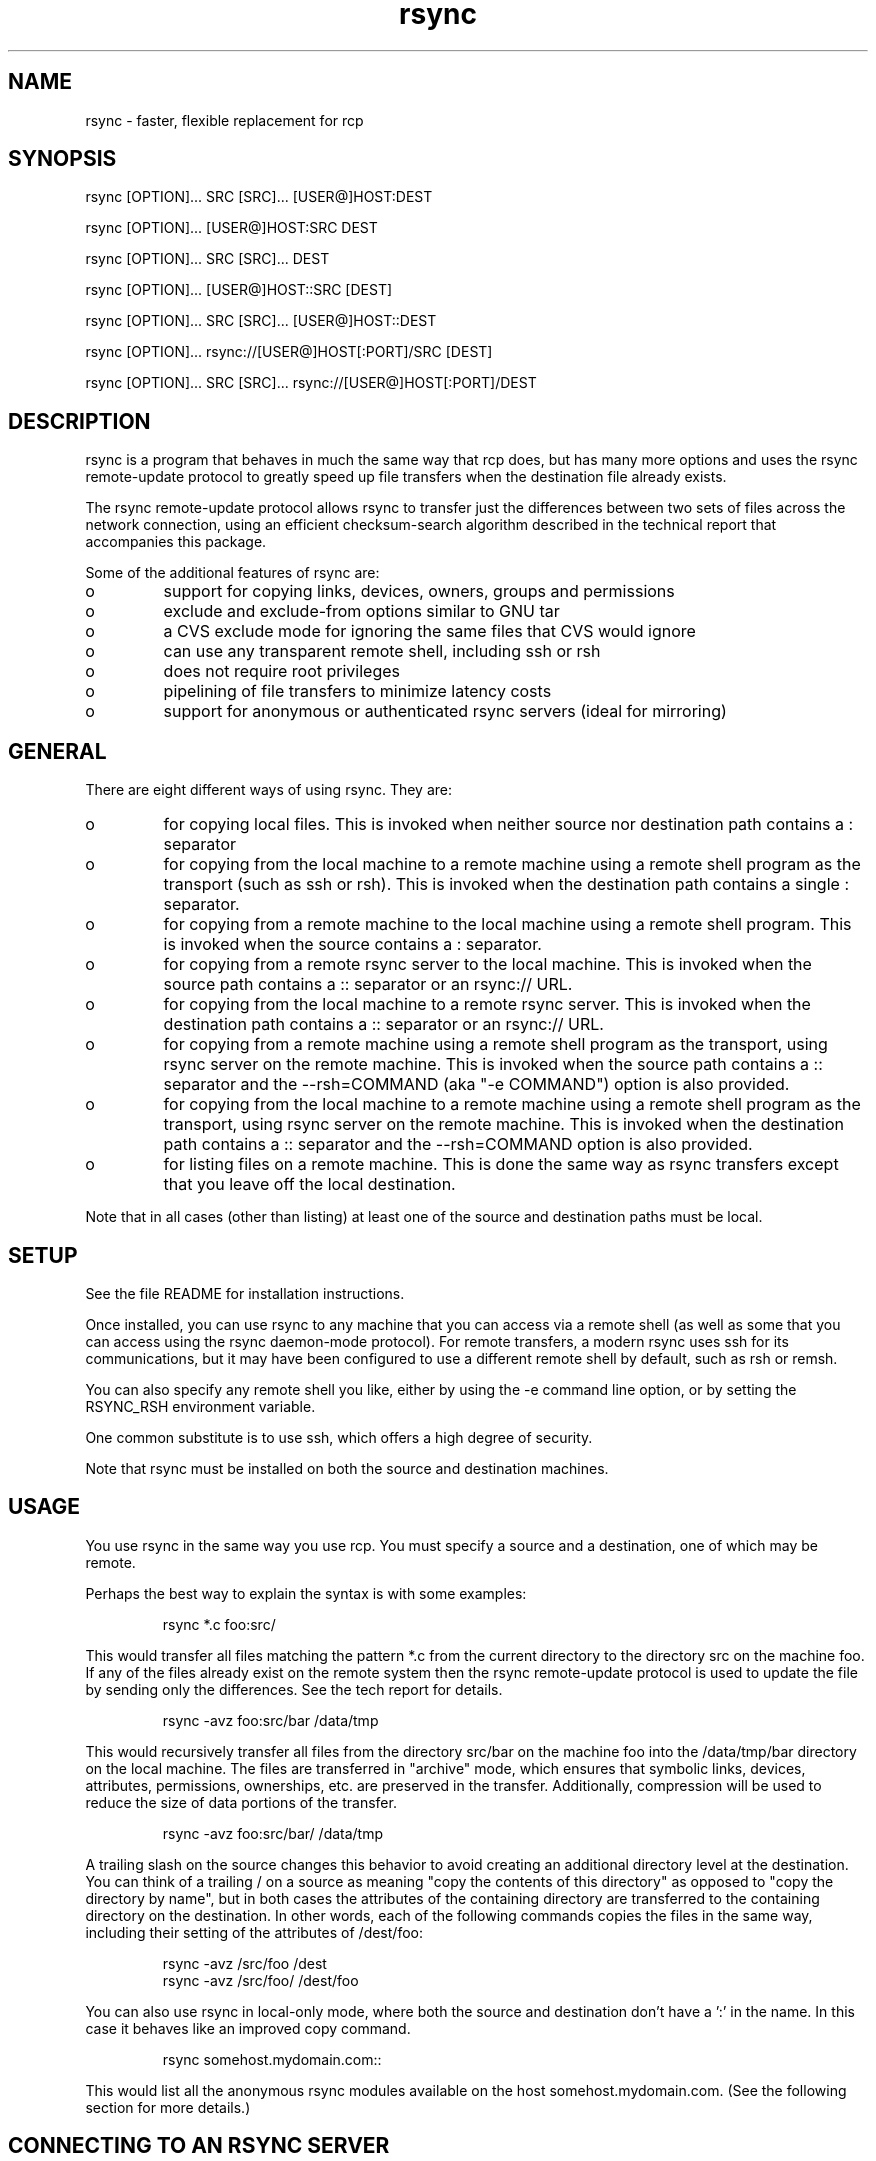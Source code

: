 .TH "rsync" "1" "30 Apr 2004" "" "" 
.SH "NAME" 
rsync \- faster, flexible replacement for rcp
.SH "SYNOPSIS" 
.PP 
rsync [OPTION]\&.\&.\&. SRC [SRC]\&.\&.\&. [USER@]HOST:DEST
.PP 
rsync [OPTION]\&.\&.\&. [USER@]HOST:SRC DEST
.PP 
rsync [OPTION]\&.\&.\&. SRC [SRC]\&.\&.\&. DEST
.PP 
rsync [OPTION]\&.\&.\&. [USER@]HOST::SRC [DEST]
.PP 
rsync [OPTION]\&.\&.\&. SRC [SRC]\&.\&.\&. [USER@]HOST::DEST
.PP 
rsync [OPTION]\&.\&.\&. rsync://[USER@]HOST[:PORT]/SRC [DEST]
.PP 
rsync [OPTION]\&.\&.\&. SRC [SRC]\&.\&.\&. rsync://[USER@]HOST[:PORT]/DEST
.PP 
.SH "DESCRIPTION" 
.PP 
rsync is a program that behaves in much the same way that rcp does,
but has many more options and uses the rsync remote-update protocol to
greatly speed up file transfers when the destination file already
exists\&.
.PP 
The rsync remote-update protocol allows rsync to transfer just the
differences between two sets of files across the network connection, using
an efficient checksum-search algorithm described in the technical
report that accompanies this package\&.
.PP 
Some of the additional features of rsync are:
.PP 
.IP o 
support for copying links, devices, owners, groups and permissions
.IP o 
exclude and exclude-from options similar to GNU tar
.IP o 
a CVS exclude mode for ignoring the same files that CVS would ignore
.IP o 
can use any transparent remote shell, including ssh or rsh
.IP o 
does not require root privileges
.IP o 
pipelining of file transfers to minimize latency costs
.IP o 
support for anonymous or authenticated rsync servers (ideal for
mirroring)
.PP 
.SH "GENERAL" 
.PP 
There are eight different ways of using rsync\&. They are:
.PP 
.IP o 
for copying local files\&. This is invoked when neither
source nor destination path contains a : separator
.IP 
.IP o 
for copying from the local machine to a remote machine using
a remote shell program as the transport (such as ssh or
rsh)\&. This is invoked when the destination path contains a
single : separator\&.
.IP 
.IP o 
for copying from a remote machine to the local machine
using a remote shell program\&. This is invoked when the source
contains a : separator\&.
.IP 
.IP o 
for copying from a remote rsync server to the local
machine\&. This is invoked when the source path contains a ::
separator or an rsync:// URL\&.
.IP 
.IP o 
for copying from the local machine to a remote rsync
server\&. This is invoked when the destination path contains a ::
separator or an rsync:// URL\&.
.IP 
.IP o 
for copying from a remote machine using a remote shell
program as the transport, using rsync server on the remote
machine\&.  This is invoked when the source path contains a ::
separator and the --rsh=COMMAND (aka "-e COMMAND") option is
also provided\&.
.IP 
.IP o 
for copying from the local machine to a remote machine
using a remote shell program as the transport, using rsync
server on the remote machine\&.  This is invoked when the
destination path contains a :: separator and the
--rsh=COMMAND option is also provided\&.
.IP 
.IP o 
for listing files on a remote machine\&. This is done the
same way as rsync transfers except that you leave off the
local destination\&.  
.PP 
Note that in all cases (other than listing) at least one of the source
and destination paths must be local\&.
.PP 
.SH "SETUP" 
.PP 
See the file README for installation instructions\&.
.PP 
Once installed, you can use rsync to any machine that you can access via
a remote shell (as well as some that you can access using the rsync
daemon-mode protocol)\&.  For remote transfers, a modern rsync uses ssh
for its communications, but it may have been configured to use a
different remote shell by default, such as rsh or remsh\&.
.PP 
You can also specify any remote shell you like, either by using the -e
command line option, or by setting the RSYNC_RSH environment variable\&.
.PP 
One common substitute is to use ssh, which offers a high degree of
security\&.
.PP 
Note that rsync must be installed on both the source and destination
machines\&. 
.PP 
.SH "USAGE" 
.PP 
You use rsync in the same way you use rcp\&. You must specify a source
and a destination, one of which may be remote\&.
.PP 
Perhaps the best way to explain the syntax is with some examples:
.PP 
.RS 
rsync *\&.c foo:src/
.RE 
.PP 
This would transfer all files matching the pattern *\&.c from the
current directory to the directory src on the machine foo\&. If any of
the files already exist on the remote system then the rsync
remote-update protocol is used to update the file by sending only the
differences\&. See the tech report for details\&.
.PP 
.RS 
rsync -avz foo:src/bar /data/tmp
.RE 
.PP 
This would recursively transfer all files from the directory src/bar on the
machine foo into the /data/tmp/bar directory on the local machine\&. The
files are transferred in "archive" mode, which ensures that symbolic
links, devices, attributes, permissions, ownerships, etc\&. are preserved
in the transfer\&.  Additionally, compression will be used to reduce the
size of data portions of the transfer\&.
.PP 
.RS 
rsync -avz foo:src/bar/ /data/tmp
.RE 
.PP 
A trailing slash on the source changes this behavior to avoid creating an
additional directory level at the destination\&.  You can think of a trailing
/ on a source as meaning "copy the contents of this directory" as opposed
to "copy the directory by name", but in both cases the attributes of the
containing directory are transferred to the containing directory on the
destination\&.  In other words, each of the following commands copies the
files in the same way, including their setting of the attributes of
/dest/foo:
.PP 
.RS 
rsync -avz /src/foo /dest
.RE 
.RS 
rsync -avz /src/foo/ /dest/foo
.RE 
.PP 
You can also use rsync in local-only mode, where both the source and
destination don\&'t have a \&':\&' in the name\&. In this case it behaves like
an improved copy command\&.
.PP 
.RS 
rsync somehost\&.mydomain\&.com::
.RE 
.PP 
This would list all the anonymous rsync modules available on the host
somehost\&.mydomain\&.com\&.  (See the following section for more details\&.)
.PP 
.SH "CONNECTING TO AN RSYNC SERVER" 
.PP 
It is also possible to use rsync without a remote shell as the
transport\&. In this case you will connect to a remote rsync server
running on TCP port 873\&. 
.PP 
You may establish the connection via a web proxy by setting the
environment variable RSYNC_PROXY to a hostname:port pair pointing to
your web proxy\&.  Note that your web proxy\&'s configuration must support
proxy connections to port 873\&.
.PP 
Using rsync in this way is the same as using it with a remote shell except
that:
.PP 
.IP o 
you use a double colon :: instead of a single colon to
separate the hostname from the path or an rsync:// URL\&.
.IP 
.IP o 
the remote server may print a message of the day when you
connect\&.
.IP 
.IP o 
if you specify no path name on the remote server then the
list of accessible paths on the server will be shown\&.
.IP 
.IP o 
if you specify no local destination then a listing of the
specified files on the remote server is provided\&.
.PP 
Some paths on the remote server may require authentication\&. If so then
you will receive a password prompt when you connect\&. You can avoid the
password prompt by setting the environment variable RSYNC_PASSWORD to
the password you want to use or using the --password-file option\&. This
may be useful when scripting rsync\&.
.PP 
WARNING: On some systems environment variables are visible to all
users\&. On those systems using --password-file is recommended\&.
.PP 
.SH "CONNECTING TO AN RSYNC SERVER OVER A REMOTE SHELL PROGRAM" 
.PP 
It is sometimes useful to be able to set up file transfers using rsync
server capabilities on the remote machine, while still using ssh or
rsh for transport\&.  This is especially useful when you want to connect
to a remote machine via ssh (for encryption or to get through a
firewall), but you still want to have access to the rsync server
features (see RUNNING AN RSYNC SERVER OVER A REMOTE SHELL PROGRAM,
below)\&.  
.PP 
From the user\&'s perspective, using rsync in this way is the same as
using it to connect to an rsync server, except that you must
explicitly set the remote shell program on the command line with
--rsh=COMMAND\&.  (Setting RSYNC_RSH in the environment will not turn on
this functionality\&.)
.PP 
In order to distinguish between the remote-shell user and the rsync
server user, you can use \&'-l user\&' on your remote-shell command:
.PP 
.RS 
rsync -av --rsh="ssh -l ssh-user" rsync-user@host::module[/path] local-path
.RE 
.PP 
The "ssh-user" will be used at the ssh level; the "rsync-user" will be
used to check against the rsyncd\&.conf on the remote host\&.
.PP 
.SH "RUNNING AN RSYNC SERVER" 
.PP 
An rsync server is configured using a configuration file\&.  Please see the 
rsyncd\&.conf(5) man page for more information\&.  By default the configuration
file is called /etc/rsyncd\&.conf, unless rsync is running over a remote
shell program and is not running as root; in that case, the default name
is rsyncd\&.conf in the current directory on the remote computer 
(typically $HOME)\&.
.PP 
.SH "RUNNING AN RSYNC SERVER OVER A REMOTE SHELL PROGRAM" 
.PP 
See the rsyncd\&.conf(5) man page for full information on the rsync
server configuration file\&.  
.PP 
Several configuration options will not be available unless the remote
user is root (e\&.g\&. chroot, setuid/setgid, etc\&.)\&.  There is no need to
configure inetd or the services map to include the rsync server port
if you run an rsync server only via a remote shell program\&.
.PP 
To run an rsync server out of a single-use ssh key, see this section
in the rsyncd\&.conf(5) man page\&.
.PP 
.SH "EXAMPLES" 
.PP 
Here are some examples of how I use rsync\&.
.PP 
To backup my wife\&'s home directory, which consists of large MS Word
files and mail folders, I use a cron job that runs
.PP 
.RS 
rsync -Cavz \&. arvidsjaur:backup
.RE 
.PP 
each night over a PPP connection to a duplicate directory on my machine
"arvidsjaur"\&.
.PP 
To synchronize my samba source trees I use the following Makefile
targets:
.PP 
.RS 
get:
.br 
rsync -avuzb --exclude \&'*~\&' samba:samba/ \&.
.PP 
put:
.br 
rsync -Cavuzb \&. samba:samba/
.PP 
sync: get put
.RE 
.PP 
this allows me to sync with a CVS directory at the other end of the
connection\&. I then do cvs operations on the remote machine, which saves a
lot of time as the remote cvs protocol isn\&'t very efficient\&.
.PP 
I mirror a directory between my "old" and "new" ftp sites with the
command
.PP 
.RS 
rsync -az -e ssh --delete ~ftp/pub/samba/ nimbus:"~ftp/pub/tridge/samba"
.RE 
.PP 
this is launched from cron every few hours\&.
.PP 
.SH "OPTIONS SUMMARY" 
.PP 
Here is a short summary of the options available in rsync\&. Please refer
to the detailed description below for a complete description\&.
.PP 

.nf 
 

 -v, --verbose               increase verbosity
 -q, --quiet                 decrease verbosity
 -c, --checksum              always checksum
 -a, --archive               archive mode, equivalent to -rlptgoD
 -r, --recursive             recurse into directories
 -R, --relative              use relative path names
     --no-relative           turn off --relative
     --no-implied-dirs       don\&'t send implied dirs with -R
 -b, --backup                make backups (see --suffix & --backup-dir)
     --backup-dir            make backups into this directory
     --suffix=SUFFIX         backup suffix (default ~ w/o --backup-dir)
 -u, --update                update only (don\&'t overwrite newer files)
 -l, --links                 copy symlinks as symlinks
 -L, --copy-links            copy the referent of all symlinks
     --copy-unsafe-links     copy the referent of "unsafe" symlinks
     --safe-links            ignore "unsafe" symlinks
 -H, --hard-links            preserve hard links
 -p, --perms                 preserve permissions
 -o, --owner                 preserve owner (root only)
 -g, --group                 preserve group
 -D, --devices               preserve devices (root only)
 -t, --times                 preserve times
 -S, --sparse                handle sparse files efficiently
 -n, --dry-run               show what would have been transferred
 -W, --whole-file            copy whole files, no incremental checks
     --no-whole-file         turn off --whole-file
 -x, --one-file-system       don\&'t cross filesystem boundaries
 -B, --block-size=SIZE       checksum blocking size (default 700)
 -e, --rsh=COMMAND           specify the remote shell
     --rsync-path=PATH       specify path to rsync on the remote machine
     --existing              only update files that already exist
     --ignore-existing       ignore files that already exist on receiver
     --delete                delete files that don\&'t exist on sender
     --delete-excluded       also delete excluded files on receiver
     --delete-after          receiver deletes after transfer, not before
     --ignore-errors         delete even if there are I/O errors
     --max-delete=NUM        don\&'t delete more than NUM files
     --partial               keep partially transferred files
     --force                 force deletion of dirs even if not empty
     --numeric-ids           don\&'t map uid/gid values by user/group name
     --timeout=TIME          set I/O timeout in seconds
 -I, --ignore-times          turn off mod time & file size quick check
     --size-only             ignore mod time for quick check (use size)
     --modify-window=NUM     compare mod times with reduced accuracy
 -T  --temp-dir=DIR          create temporary files in directory DIR
     --compare-dest=DIR      also compare received files relative to DIR
     --link-dest=DIR         create hardlinks to DIR for unchanged files
 -P                          equivalent to --partial --progress
 -z, --compress              compress file data
 -C, --cvs-exclude           auto ignore files in the same way CVS does
     --exclude=PATTERN       exclude files matching PATTERN
     --exclude-from=FILE     exclude patterns listed in FILE
     --include=PATTERN       don\&'t exclude files matching PATTERN
     --include-from=FILE     don\&'t exclude patterns listed in FILE
     --files-from=FILE       read FILE for list of source-file names
 -0  --from0                 all file lists are delimited by nulls
     --version               print version number
     --daemon                run as an rsync daemon
     --no-detach             do not detach from the parent
     --address=ADDRESS       bind to the specified address
     --config=FILE           specify alternate rsyncd\&.conf file
     --port=PORT             specify alternate rsyncd port number
     --blocking-io           use blocking I/O for the remote shell
     --no-blocking-io        turn off --blocking-io
     --stats                 give some file transfer stats
     --progress              show progress during transfer
     --log-format=FORMAT     log file transfers using specified format
     --password-file=FILE    get password from FILE
     --bwlimit=KBPS          limit I/O bandwidth, KBytes per second
     --write-batch=PREFIX    write batch fileset starting with PREFIX
     --read-batch=PREFIX     read batch fileset starting with PREFIX
 -h, --help                  show this help screen



.fi 
 

.PP 
.SH "OPTIONS" 
.PP 
rsync uses the GNU long options package\&. Many of the command line
options have two variants, one short and one long\&.  These are shown
below, separated by commas\&. Some options only have a long variant\&.
The \&'=\&' for options that take a parameter is optional; whitespace
can be used instead\&.
.PP 
.IP "\fB-h, --help\fP" 
Print a short help page describing the options
available in rsync
.IP 
.IP "\fB--version\fP" 
print the rsync version number and exit
.IP 
.IP "\fB-v, --verbose\fP" 
This option increases the amount of information you
are given during the transfer\&.  By default, rsync works silently\&. A
single -v will give you information about what files are being
transferred and a brief summary at the end\&. Two -v flags will give you
information on what files are being skipped and slightly more
information at the end\&. More than two -v flags should only be used if
you are debugging rsync\&.
.IP 
.IP "\fB-q, --quiet\fP" 
This option decreases the amount of information you
are given during the transfer, notably suppressing information messages
from the remote server\&. This flag is useful when invoking rsync from
cron\&.
.IP 
.IP "\fB-I, --ignore-times\fP" 
Normally rsync will skip any files that are
already the same size and have the same modification time-stamp\&.
This option turns off this "quick check" behavior\&.
.IP 
.IP "\fB--size-only\fP" 
Normally rsync will not transfer any files that are
already the same size and have the same modification time-stamp\&. With the
--size-only option, files will not be transferred if they have the same size,
regardless of timestamp\&. This is useful when starting to use rsync
after using another mirroring system which may not preserve timestamps
exactly\&.
.IP 
.IP "\fB--modify-window\fP" 
When comparing two timestamps rsync treats
the timestamps as being equal if they are within the value of
modify_window\&. This is normally zero, but you may find it useful to
set this to a larger value in some situations\&. In particular, when
transferring to Windows FAT filesystems which cannot represent times
with a 1 second resolution --modify-window=1 is useful\&.
.IP 
.IP "\fB-c, --checksum\fP" 
This forces the sender to checksum all files using
a 128-bit MD4 checksum before transfer\&. The checksum is then
explicitly checked on the receiver and any files of the same name
which already exist and have the same checksum and size on the
receiver are not transferred\&.  This option can be quite slow\&.
.IP 
.IP "\fB-a, --archive\fP" 
This is equivalent to -rlptgoD\&. It is a quick
way of saying you want recursion and want to preserve almost
everything\&.  
.IP 
Note however that \fB-a\fP \fBdoes not preserve hardlinks\fP, because
finding multiply-linked files is expensive\&.  You must separately
specify \fB-H\fP\&.
.IP 
.IP "\fB-r, --recursive\fP" 
This tells rsync to copy directories
recursively\&. If you don\&'t specify this then rsync won\&'t copy
directories at all\&.
.IP 
.IP "\fB-R, --relative\fP" 
Use relative paths\&. This means that the full path
names specified on the command line are sent to the server rather than
just the last parts of the filenames\&. This is particularly useful when
you want to send several different directories at the same time\&. For
example, if you used the command
.IP 

.nf 
 
rsync foo/bar/foo\&.c remote:/tmp/
.fi 
 

.IP 
then this would create a file called foo\&.c in /tmp/ on the remote
machine\&. If instead you used
.IP 

.nf 
 
rsync -R foo/bar/foo\&.c remote:/tmp/
.fi 
 

.IP 
then a file called /tmp/foo/bar/foo\&.c would be created on the remote
machine -- the full path name is preserved\&.
.IP 
.IP "\fB--no-relative\fP" 
Turn off the --relative option\&.  This is only
needed if you want to use --files-from without its implied --relative
file processing\&.
.IP 
.IP "\fB--no-implied-dirs\fP" 
When combined with the --relative option, the
implied directories in each path are not explicitly duplicated as part
of the transfer\&.  This makes the transfer more optimal and also allows
the two sides to have non-matching symlinks in the implied part of the
path\&.  For instance, if you transfer the file "/path/foo/file" with -R,
the default is for rsync to ensure that "/path" and "/path/foo" on the
destination exactly match the directories/symlinks of the source\&.  Using
the --no-implied-dirs option would omit both of these implied dirs,
which means that if "/path" was a real directory on one machine and a
symlink of the other machine, rsync would not try to change this\&.
.IP 
.IP "\fB-b, --backup\fP" 
With this option, preexisting destination files are
renamed as each file is transferred or deleted\&.  You can control where the
backup file goes and what (if any) suffix gets appended using the
--backup-dir and --suffix options\&.
.IP 
.IP "\fB--backup-dir=DIR\fP" 
In combination with the --backup option, this
tells rsync to store all backups in the specified directory\&. This is
very useful for incremental backups\&.  You can additionally
specify a backup suffix using the --suffix option
(otherwise the files backed up in the specified directory
will keep their original filenames)\&.
If DIR is a relative path, it is relative to the destination directory
(which changes in a recursive transfer)\&.
.IP 
.IP "\fB--suffix=SUFFIX\fP" 
This option allows you to override the default
backup suffix used with the --backup (-b) option\&. The default suffix is a ~
if no --backup-dir was specified, otherwise it is an empty string\&.
.IP 
.IP "\fB-u, --update\fP" 
This forces rsync to skip any files for which the
destination file already exists and has a date later than the source
file\&.
.IP 
In the currently implementation, a difference of file format is always
considered to be important enough for an update, no matter what date
is on the objects\&.  In other words, if the source has a directory or a
symlink where the destination has a file, the transfer would occur
regardless of the timestamps\&.  This might change in the future (feel
free to comment on this on the mailing list if you have an opinion)\&.
.IP 
.IP "\fB-l, --links\fP" 
When symlinks are encountered, recreate the
symlink on the destination\&.
.IP 
.IP "\fB-L, --copy-links\fP" 
When symlinks are encountered, the file that
they point to (the referent) is copied, rather than the symlink\&.
.IP 
.IP "\fB--copy-unsafe-links\fP" 
This tells rsync to copy the referent of
symbolic links that point outside the copied tree\&.  Absolute symlinks
are also treated like ordinary files, and so are any symlinks in the
source path itself when --relative is used\&.
.IP 
.IP "\fB--safe-links\fP" 
This tells rsync to ignore any symbolic links
which point outside the copied tree\&. All absolute symlinks are
also ignored\&. Using this option in conjunction with --relative may
give unexpected results\&. 
.IP 
.IP "\fB-H, --hard-links\fP" 
This tells rsync to recreate hard  links  on
the  remote system  to  be the same as the local system\&. Without this
option hard links are treated like regular files\&.
.IP 
Note that rsync can only detect hard links if both parts of the link
are in the list of files being sent\&.
.IP 
This option can be quite slow, so only use it if you need it\&.
.IP 
.IP "\fB-W, --whole-file\fP" 
With this option the incremental rsync algorithm
is not used and the whole file is sent as-is instead\&.  The transfer may be
faster if this option is used when the bandwidth between the source and
target machines is higher than the bandwidth to disk (especially when the
"disk" is actually a networked filesystem)\&.  This is the default when both
the source and target are on the local machine\&.
.IP 
.IP "\fB--no-whole-file\fP" 
Turn off --whole-file, for use when it is the
default\&.
.IP 
.IP "\fB-p, --perms\fP" 
This option causes rsync to set the destination
permissions to be the same as the source permissions\&.
.IP 
Without this option, each new file gets its permissions set based on the
source file\&'s permissions and the umask at the receiving end, while all
other files (including updated files) retain their existing permissions
(which is the same behavior as other file-copy utilities, such as cp)\&.
.IP 
.IP "\fB-o, --owner\fP" 
This option causes rsync to set the owner of the
destination file to be the same as the source file\&.  On most systems,
only the super-user can set file ownership\&.  By default, the preservation
is done by name, but may fall back to using the ID number in some
circumstances\&.  See the --numeric-ids option for a full discussion\&.
.IP 
.IP "\fB-g, --group\fP" 
This option causes rsync to set the group of the
destination file to be the same as the source file\&.  If the receiving
program is not running as the super-user, only groups that the
receiver is a member of will be preserved\&.  By default, the preservation
is done by name, but may fall back to using the ID number in some
circumstances\&.  See the --numeric-ids option for a full discussion\&.
.IP 
.IP "\fB-D, --devices\fP" 
This option causes rsync to transfer character and
block device information to the remote system to recreate these
devices\&. This option is only available to the super-user\&.
.IP 
.IP "\fB-t, --times\fP" 
This tells rsync to transfer modification times along
with the files and update them on the remote system\&.  Note that if this
option is not used, the optimization that excludes files that have not been
modified cannot be effective; in other words, a missing -t or -a will
cause the next transfer to behave as if it used -I, and all files will have
their checksums compared and show up in log messages even if they haven\&'t
changed\&.
.IP 
.IP "\fB-n, --dry-run\fP" 
This tells rsync to not do any file transfers,
instead it will just report the actions it would have taken\&.
.IP 
.IP "\fB-S, --sparse\fP" 
Try to handle sparse files efficiently so they take
up less space on the destination\&.
.IP 
NOTE: Don\&'t use this option when the destination is a Solaris "tmpfs"
filesystem\&. It doesn\&'t seem to handle seeks over null regions
correctly and ends up corrupting the files\&.
.IP 
.IP "\fB-x, --one-file-system\fP" 
This tells rsync not to cross filesystem
boundaries  when recursing\&.  This  is useful for transferring the
contents of only one filesystem\&.
.IP 
.IP "\fB--existing\fP" 
This tells rsync not to create any new files -
only update files that already exist on the destination\&.
.IP 
.IP "\fB--ignore-existing\fP" 
This tells rsync not to update files that already exist on 
the destination\&. 
.IP 
.IP "\fB--max-delete=NUM\fP" 
This tells rsync not to delete more than NUM
files or directories\&. This is useful when mirroring very large trees
to prevent disasters\&.
.IP 
.IP "\fB--delete\fP" 
This tells rsync to delete any files on the receiving
side that aren\&'t on the sending side\&.   Files that are excluded from
transfer are excluded from being deleted unless you use --delete-excluded\&.
.IP 
This option has no effect if directory recursion is not selected\&.
.IP 
This option can be dangerous if used incorrectly!  It is a very good idea
to run first using the dry run option (-n) to see what files would be
deleted to make sure important files aren\&'t listed\&.
.IP 
If the sending side detects any I/O errors then the deletion of any
files at the destination will be automatically disabled\&. This is to
prevent temporary filesystem failures (such as NFS errors) on the
sending side causing a massive deletion of files on the
destination\&.  You can override this with the --ignore-errors option\&.
.IP 
.IP "\fB--delete-excluded\fP" 
In addition to deleting the files on the
receiving side that are not on the sending side, this tells rsync to also
delete any files on the receiving side that are excluded (see --exclude)\&.
Implies --delete\&.
.IP 
.IP "\fB--delete-after\fP" 
By default rsync does file deletions on the
receiving side before transferring files to try to ensure that there is
sufficient space on the receiving filesystem\&. If you want to delete
after transferring, use the --delete-after switch\&. Implies --delete\&.
.IP 
.IP "\fB--ignore-errors\fP" 
Tells --delete to go ahead and delete files
even when there are I/O errors\&.
.IP 
.IP "\fB--force\fP" 
This options tells rsync to delete directories even if
they are not empty when they are to be replaced by non-directories\&.  This
is only relevant without --delete because deletions are now done depth-first\&.
Requires the --recursive option (which is implied by -a) to have any effect\&.
.IP 
.IP "\fB-B , --block-size=BLOCKSIZE\fP" 
This controls the block size used in
the rsync algorithm\&. See the technical report for details\&.
.IP 
.IP "\fB-e, --rsh=COMMAND\fP" 
This option allows you to choose an alternative
remote shell program to use for communication between the local and
remote copies of rsync\&. Typically, rsync is configured to use ssh by
default, but you may prefer to use rsh on a local network\&.
.IP 
If this option is used with \fB[user@]host::module/path\fP, then the
remote shell \fICOMMAND\fP will be used to run an rsync server on the
remote host, and all data will be transmitted through that remote
shell connection, rather than through a direct socket connection to a
running rsync server on the remote host\&.  See the section "CONNECTING
TO AN RSYNC SERVER OVER A REMOTE SHELL PROGRAM" above\&.
.IP 
Command-line arguments are permitted in COMMAND provided that COMMAND is
presented to rsync as a single argument\&.  For example:
.IP 
.RS 
-e "ssh -p 2234"
.RE 
.IP 
(Note that ssh users can alternately customize site-specific connect
options in their \&.ssh/config file\&.)
.IP 
You can also choose the remote shell program using the RSYNC_RSH
environment variable, which accepts the same range of values as -e\&.
.IP 
See also the --blocking-io option which is affected by this option\&.
.IP 
.IP "\fB--rsync-path=PATH\fP" 
Use this to specify the path to the copy of
rsync on the remote machine\&. Useful when it\&'s not in your path\&. Note
that this is the full path to the binary, not just the directory that
the binary is in\&.
.IP 
.IP "\fB-C, --cvs-exclude\fP" 
This is a useful shorthand for excluding a
broad range of files that you often don\&'t want to transfer between
systems\&. It uses the same algorithm that CVS uses to determine if
a file should be ignored\&.
.IP 
The exclude list is initialized to:
.IP 
.RS 
RCS SCCS CVS CVS\&.adm RCSLOG cvslog\&.* tags TAGS \&.make\&.state
\&.nse_depinfo *~ #* \&.#* ,* _$* *$ *\&.old *\&.bak *\&.BAK *\&.orig *\&.rej
\&.del-* *\&.a *\&.olb *\&.o *\&.obj *\&.so *\&.exe *\&.Z *\&.elc *\&.ln core \&.svn/
.RE 
.IP 
then files listed in a $HOME/\&.cvsignore are added to the list and any
files listed in the CVSIGNORE environment variable (all cvsignore names
are delimited by whitespace)\&.
.IP 
Finally, any file is ignored if it is in the same directory as a
\&.cvsignore file and matches one of the patterns listed therein\&.
See the \fBcvs(1)\fP manual for more information\&.
.IP 
.IP "\fB--exclude=PATTERN\fP" 
This option allows you to selectively exclude
certain files from the list of files to be transferred\&. This is most
useful in combination with a recursive transfer\&.
.IP 
You may use as many --exclude options on the command line as you like
to build up the list of files to exclude\&.
.IP 
See the EXCLUDE PATTERNS section for detailed information on this option\&.
.IP 
.IP "\fB--exclude-from=FILE\fP" 
This option is similar to the --exclude
option, but instead it adds all exclude patterns listed in the file
FILE to the exclude list\&.  Blank lines in FILE and lines starting with
\&';\&' or \&'#\&' are ignored\&.
If \fIFILE\fP is \fB-\fP the list will be read from standard input\&.
.IP 
.IP "\fB--include=PATTERN\fP" 
This option tells rsync to not exclude the
specified pattern of filenames\&. This is useful as it allows you to
build up quite complex exclude/include rules\&.
.IP 
See the EXCLUDE PATTERNS section for detailed information on this option\&.
.IP 
.IP "\fB--include-from=FILE\fP" 
This specifies a list of include patterns
from a file\&.
If \fIFILE\fP is \fB-\fP the list will be read from standard input\&.
.IP 
.IP "\fB--files-from=FILE\fP" 
Using this option allows you to specify the
exact list of files to transfer (as read from the specified FILE or "-"
for stdin)\&.  It also tweaks the default behavior of rsync to make
transferring just the specified files and directories easier\&.  For
instance, the --relative option is enabled by default when this option
is used (use --no-relative if you want to turn that off), all
directories specified in the list are created on the destination (rather
than being noisily skipped without -r), and the -a (--archive) option\&'s
behavior does not imply -r (--recursive) -- specify it explicitly, if
you want it\&.
.IP 
The file names that are read from the FILE are all relative to the
source dir -- any leading slashes are removed and no "\&.\&." references are
allowed to go higher than the source dir\&.  For example, take this
command:
.IP 
.RS 
rsync -a --files-from=/tmp/foo /usr remote:/backup
.RE 
.IP 
If /tmp/foo contains the string "bin" (or even "/bin"), the /usr/bin
directory will be created as /backup/bin on the remote host (but the
contents of the /usr/bin dir would not be sent unless you specified -r
or the names were explicitly listed in /tmp/foo)\&.  Also keep in mind
that the effect of the (enabled by default) --relative option is to
duplicate only the path info that is read from the file -- it does not
force the duplication of the source-spec path (/usr in this case)\&.
.IP 
In addition, the --files-from file can be read from the remote host
instead of the local host if you specify a "host:" in front of the file
(the host must match one end of the transfer)\&.  As a short-cut, you can
specify just a prefix of ":" to mean "use the remote end of the
transfer"\&.  For example:
.IP 
.RS 
rsync -a --files-from=:/path/file-list src:/ /tmp/copy
.RE 
.IP 
This would copy all the files specified in the /path/file-list file that
was located on the remote "src" host\&.
.IP 
.IP "\fB-0, --from0\fP" 
This tells rsync that the filenames it reads from a
file are terminated by a null (\&'\e0\&') character, not a NL, CR, or CR+LF\&.
This affects --exclude-from, --include-from, and --files-from\&.
It does not affect --cvs-exclude (since all names read from a \&.cvsignore
file are split on whitespace)\&.
.IP 
.IP "\fB-T, --temp-dir=DIR\fP" 
This option instructs rsync to use DIR as a
scratch directory when creating temporary copies of the files
transferred on the receiving side\&.  The default behavior is to create
the temporary files in the receiving directory\&.
.IP 
.IP "\fB--compare-dest=DIR\fP" 
This option instructs rsync to use DIR on
the destination machine as an additional directory to compare destination
files against when doing transfers if the files are missing in the
destination directory\&.  This is useful for doing transfers to a new
destination while leaving existing files intact, and then doing a
flash-cutover when all files have been successfully transferred (for
example by moving directories around and removing the old directory,
although this skips files that haven\&'t changed; see also --link-dest)\&.
This option increases the usefulness of --partial because partially
transferred files will remain in the new temporary destination until they
have a chance to be completed\&.  If DIR is a relative path, it is relative
to the destination directory (which changes in a recursive transfer)\&.
.IP 
.IP "\fB--link-dest=DIR\fP" 
This option behaves like \fB--compare-dest\fP but
also will create hard links from \fIDIR\fP to the destination directory for
unchanged files\&.  Files with changed ownership or permissions will not be
linked\&.
Like \fB--compare-dest\fP if DIR is a relative path, it is relative
to the destination directory (which changes in a recursive transfer)\&.
An example:
.IP 

.nf 
 

    rsync -av --link-dest=$PWD/prior_dir host:src_dir/ new_dir/

.fi 
 

.IP 
.IP "\fB-z, --compress\fP" 
With this option, rsync compresses any data from
the files that it sends to the destination machine\&.  This
option is useful on slow connections\&.  The compression method used is the
same method that gzip uses\&.
.IP 
Note this this option typically achieves better compression ratios
that can be achieved by using a compressing remote shell, or a
compressing transport, as it takes advantage of the implicit
information sent for matching data blocks\&.
.IP 
.IP "\fB--numeric-ids\fP" 
With this option rsync will transfer numeric group
and user IDs rather than using user and group names and mapping them
at both ends\&.
.IP 
By default rsync will use the username and groupname to determine
what ownership to give files\&. The special uid 0 and the special group
0 are never mapped via user/group names even if the --numeric-ids
option is not specified\&.
.IP 
If a user or group has no name on the source system or it has no match
on the destination system, then the numeric ID
from the source system is used instead\&.  See also the comments on the
"use chroot" setting in the rsyncd\&.conf manpage for information on how
the chroot setting affects rsync\&'s ability to look up the names of the
users and groups and what you can do about it\&.
.IP 
.IP "\fB--timeout=TIMEOUT\fP" 
This option allows you to set a maximum I/O
timeout in seconds\&. If no data is transferred for the specified time
then rsync will exit\&. The default is 0, which means no timeout\&.
.IP 
.IP "\fB--daemon\fP" 
This tells rsync that it is to run as a daemon\&.  The
daemon may be accessed using the \fBhost::module\fP or
\fBrsync://host/module/\fP syntax\&.
.IP 
If standard input is a socket then rsync will assume that it is being
run via inetd, otherwise it will detach from the current terminal and
become a background daemon\&.  The daemon will read the config file
(rsyncd\&.conf) on each connect made by a client and respond to
requests accordingly\&.  See the rsyncd\&.conf(5) man page for more
details\&.
.IP 
.IP "\fB--no-detach\fP" 
When running as a daemon, this option instructs
rsync to not detach itself and become a background process\&.  This
option is required when running as a service on Cygwin, and may also
be useful when rsync is supervised by a program such as
\fBdaemontools\fP or AIX\&'s \fBSystem Resource Controller\fP\&.
\fB--no-detach\fP is also recommended when rsync is run under a
debugger\&.  This option has no effect if rsync is run from inetd or
sshd\&.
.IP 
.IP "\fB--address\fP" 
By default rsync will bind to the wildcard address
when run as a daemon with the --daemon option or when connecting to a
rsync server\&. The --address option allows you to specify a specific IP
address (or hostname) to bind to\&. This makes virtual hosting possible
in conjunction with the --config option\&.
.IP 
.IP "\fB--config=FILE\fP" 
This specifies an alternate config file than
the default\&.  This is only relevant when --daemon is specified\&. 
The default is /etc/rsyncd\&.conf unless the daemon is running over
a remote shell program and the remote user is not root; in that case
the default is rsyncd\&.conf in the current directory (typically $HOME)\&.
.IP 
.IP "\fB--port=PORT\fP" 
This specifies an alternate TCP port number to use
rather than the default port 873\&.
.IP 
.IP "\fB--blocking-io\fP" 
This tells rsync to use blocking I/O when launching
a remote shell transport\&.  If the remote shell is either rsh or remsh,
rsync defaults to using
blocking I/O, otherwise it defaults to using non-blocking I/O\&.  (Note that
ssh prefers non-blocking I/O\&.)
.IP 
.IP "\fB--no-blocking-io\fP" 
Turn off --blocking-io, for use when it is the
default\&.
.IP 
.IP "\fB--log-format=FORMAT\fP" 
This allows you to specify exactly what the
rsync client logs to stdout on a per-file basis\&. The log format is
specified using the same format conventions as the log format option in
rsyncd\&.conf\&.
.IP 
.IP "\fB--stats\fP" 
This tells rsync to print a verbose set of statistics
on the file transfer, allowing you to tell how effective the rsync
algorithm is for your data\&.
.IP 
.IP "\fB--partial\fP" 
By default, rsync will delete any partially
transferred file if the transfer is interrupted\&. In some circumstances
it is more desirable to keep partially transferred files\&. Using the
--partial option tells rsync to keep the partial file which should
make a subsequent transfer of the rest of the file much faster\&.
.IP 
.IP "\fB--progress\fP" 
This option tells rsync to print information
showing the progress of the transfer\&. This gives a bored user
something to watch\&.
Implies --verbose without incrementing verbosity\&.
.IP 
When the file is transferring, the data looks like this:
.IP 

.nf 
 

      782448  63%  110\&.64kB/s    0:00:04

.fi 
 

.IP 
This tells you the current file size, the percentage of the transfer that
is complete, the current calculated file-completion rate (including both
data over the wire and data being matched locally), and the estimated time
remaining in this transfer\&.
.IP 
After the a file is complete, it the data looks like this:
.IP 

.nf 
 

     1238099 100%  146\&.38kB/s    0:00:08  (5, 57\&.1% of 396)

.fi 
 

.IP 
This tells you the final file size, that it\&'s 100% complete, the final
transfer rate for the file, the amount of elapsed time it took to transfer
the file, and the addition of a total-transfer summary in parentheses\&.
These additional numbers tell you how many files have been updated, and
what percent of the total number of files has been scanned\&.
.IP 
.IP "\fB-P\fP" 
The -P option is equivalent to --partial --progress\&. I
found myself typing that combination quite often so I created an
option to make it easier\&.
.IP 
.IP "\fB--password-file\fP" 
This option allows you to provide a password
in a file for accessing a remote rsync server\&. Note that this option
is only useful when accessing an rsync server using the built in
transport, not when using a remote shell as the transport\&. The file
must not be world readable\&. It should contain just the password as a
single line\&.
.IP 
.IP "\fB--bwlimit=KBPS\fP" 
This option allows you to specify a maximum
transfer rate in kilobytes per second\&. This option is most effective when
using rsync with large files (several megabytes and up)\&. Due to the nature
of rsync transfers, blocks of data are sent, then if rsync determines the
transfer was too fast, it will wait before sending the next data block\&. The
result is an average transfer rate equaling the specified limit\&. A value
of zero specifies no limit\&.
.IP 
.IP "\fB--write-batch=PREFIX\fP" 
Generate a set of files that can be
transferred as a batch update\&. Each filename in the set starts with
PREFIX\&. See the "BATCH MODE" section for details\&.
.IP 
.IP "\fB--read-batch=PREFIX\fP" 
Apply a previously generated change batch,
using the fileset whose filenames start with PREFIX\&. See the "BATCH
MODE" section for details\&.
.IP 
.PP 
.SH "EXCLUDE PATTERNS" 
.PP 
The exclude and include patterns specified to rsync allow for flexible
selection of which files to transfer and which files to skip\&.
.PP 
Rsync builds an ordered list of include/exclude options as specified on
the command line\&. Rsync checks each file and directory 
name against each exclude/include pattern in turn\&. The first matching
pattern is acted on\&. If it is an exclude pattern, then that file is
skipped\&. If it is an include pattern then that filename is not
skipped\&. If no matching include/exclude pattern is found then the
filename is not skipped\&.
.PP 
The filenames matched against the exclude/include patterns are relative
to the "root of the transfer"\&.  If you think of the transfer as a
subtree of names that are being sent from sender to receiver, the root
is where the tree starts to be duplicated in the destination directory\&.
This root governs where patterns that start with a / match (see below)\&.
.PP 
Because the matching is relative to the transfer-root, changing the
trailing slash on a source path or changing your use of the --relative
option affects the path you need to use in your matching (in addition to
changing how much of the file tree is duplicated on the destination
system)\&.  The following examples demonstrate this\&.
.PP 
Let\&'s say that we want to match two source files, one with an absolute
path of "/home/me/foo/bar", and one with a path of "/home/you/bar/baz"\&.
Here is how the various command choices differ for a 2-source transfer:
.PP 

.nf 
 

   Example cmd: rsync -a /home/me /home/you /dest
   +/- pattern: /me/foo/bar
   +/- pattern: /you/bar/baz
   Target file: /dest/me/foo/bar
   Target file: /dest/you/bar/baz

   Example cmd: rsync -a /home/me/ /home/you/ /dest
   +/- pattern: /foo/bar               (note missing "me")
   +/- pattern: /bar/baz               (note missing "you")
   Target file: /dest/foo/bar
   Target file: /dest/bar/baz

   Example cmd: rsync -a --relative /home/me/ /home/you /dest
   +/- pattern: /home/me/foo/bar       (note full path)
   +/- pattern: /home/you/bar/baz      (ditto)
   Target file: /dest/home/me/foo/bar
   Target file: /dest/home/you/bar/baz

   Example cmd: cd /home; rsync -a --relative me/foo you/ /dest
   +/- pattern: /me/foo/bar      (starts at specified path)
   +/- pattern: /you/bar/baz     (ditto)
   Target file: /dest/me/foo/bar
   Target file: /dest/you/bar/baz

.fi 
 

.PP 
The easiest way to see what name you should include/exclude is to just
look at the output when using --verbose and put a / in front of the name
(use the --dry-run option if you\&'re not yet ready to copy any files)\&.
.PP 
Note that, when using the --recursive (-r) option (which is implied by -a),
every subcomponent of
every path is visited from the top down, so include/exclude patterns get
applied recursively to each subcomponent\&.
The exclude patterns actually short-circuit the directory traversal stage
when rsync finds the files to send\&.  If a pattern excludes a particular
parent directory, it can render a deeper include pattern ineffectual
because rsync did not descend through that excluded section of the
hierarchy\&.
.PP 
Note also that the --include and --exclude options take one pattern
each\&. To add multiple patterns use the --include-from and
--exclude-from options or multiple --include and --exclude options\&. 
.PP 
The patterns can take several forms\&. The rules are:
.PP 
.IP 
.IP o 
if the pattern starts with a / then it is matched against the
start of the filename, otherwise it is matched against the end of
the filename\&.
This is the equivalent of a leading ^ in regular expressions\&.
Thus "/foo" would match a file called "foo" at the transfer-root
(see above for how this is different from the filesystem-root)\&.
On the other hand, "foo" would match any file called "foo"
anywhere in the tree because the algorithm is applied recursively from
top down; it behaves as if each path component gets a turn at being the
end of the file name\&.
.IP 
.IP o 
if the pattern ends with a / then it will only match a
directory, not a file, link, or device\&.
.IP 
.IP o 
if the pattern contains a wildcard character from the set
*?[ then expression matching is applied using the shell filename
matching rules\&. Otherwise a simple string match is used\&.
.IP 
.IP o 
the double asterisk pattern "**" will match slashes while a
single asterisk pattern "*" will stop at slashes\&.
.IP 
.IP o 
if the pattern contains a / (not counting a trailing /) or a "**"
then it is matched against the full filename, including any leading
directory\&. If the pattern doesn\&'t contain a / or a "**", then it is
matched only against the final component of the filename\&.  Again,
remember that the algorithm is applied recursively so "full filename" can
actually be any portion of a path below the starting directory\&.
.IP 
.IP o 
if the pattern starts with "+ " (a plus followed by a space)
then it is always considered an include pattern, even if specified as
part of an exclude option\&. The prefix is discarded before matching\&.
.IP 
.IP o 
if the pattern starts with "- " (a minus followed by a space)
then it is always considered an exclude pattern, even if specified as
part of an include option\&. The prefix is discarded before matching\&.
.IP 
.IP o 
if the pattern is a single exclamation mark ! then the current
include/exclude list is reset, removing all previously defined patterns\&.
.PP 
The +/- rules are most useful in a list that was read from a file, allowing
you to have a single exclude list that contains both include and exclude
options in the proper order\&.
.PP 
Remember that the matching occurs at every step in the traversal of the
directory hierarchy, so you must be sure that all the parent directories of
the files you want to include are not excluded\&.  This is particularly
important when using a trailing \&'*\&' rule\&.  For instance, this won\&'t work:
.PP 

.nf 
 

    + /some/path/this-file-will-not-be-found
    + /file-is-included
    - *

.fi 
 

.PP 
This fails because the parent directory "some" is excluded by the \&'*\&' rule,
so rsync never visits any of the files in the "some" or "some/path"
directories\&.  One solution is to ask for all directories in the hierarchy
to be included by using a single rule: --include=\&'*/\&' (put it somewhere
before the --exclude=\&'*\&' rule)\&.  Another solution is to add specific
include rules for all the parent dirs that need to be visited\&.  For
instance, this set of rules works fine:
.PP 

.nf 
 

    + /some/
    + /some/path/
    + /some/path/this-file-is-found
    + /file-also-included
    - *

.fi 
 

.PP 
Here are some examples of exclude/include matching:
.PP 
.IP o 
--exclude "*\&.o" would exclude all filenames matching *\&.o
.IP o 
--exclude "/foo" would exclude a file called foo in the transfer-root directory
.IP o 
--exclude "foo/" would exclude any directory called foo
.IP o 
--exclude "/foo/*/bar" would exclude any file called bar two
levels below a directory called foo in the transfer-root directory
.IP o 
--exclude "/foo/**/bar" would exclude any file called bar two
or more levels below a directory called foo in the transfer-root directory
.IP o 
--include "*/" --include "*\&.c" --exclude "*" would include all 
directories and C source files
.IP o 
--include "foo/" --include "foo/bar\&.c" --exclude "*" would include
only foo/bar\&.c (the foo/ directory must be explicitly included or
it would be excluded by the "*")
.PP 
.SH "BATCH MODE" 
.PP 
\fBNote:\fP Batch mode should be considered experimental in this version
of rsync\&. The interface or behavior may change before it stabilizes\&.
.PP 
Batch mode can be used to apply the same set of updates to many
identical systems\&. Suppose one has a tree which is replicated on a
number of hosts\&.  Now suppose some changes have been made to this
source tree and those changes need to be propagated to the other
hosts\&. In order to do this using batch mode, rsync is run with the
write-batch option to apply the changes made to the source tree to one
of the destination trees\&.  The write-batch option causes the rsync
client to store the information needed to repeat this operation against
other destination trees in a batch update fileset (see below)\&.  The
filename of each file in the fileset starts with a prefix specified by
the user as an argument to the write-batch option\&.  This fileset is
then copied to each remote host, where rsync is run with the read-batch
option, again specifying the same prefix, and the destination tree\&.
Rsync updates the destination tree using the information stored in the
batch update fileset\&.
.PP 
The fileset consists of 4 files:
.PP 
.IP o 
\fB<prefix>\&.rsync_argvs\fP command-line arguments
.IP o 
\fB<prefix>\&.rsync_flist\fP rsync internal file metadata
.IP o 
\fB<prefix>\&.rsync_csums\fP rsync checksums
.IP o 
\fB<prefix>\&.rsync_delta\fP data blocks for file update & change
.PP 
The \&.rsync_argvs file contains a command-line suitable for updating a
destination tree using that batch update fileset\&. It can be executed
using a Bourne(-like) shell, optionally passing in an alternate
destination tree pathname which is then used instead of the original
path\&. This is useful when the destination tree path differs from the
original destination tree path\&.
.PP 
Generating the batch update fileset once saves having to perform the
file status, checksum and data block generation more than once when
updating multiple destination trees\&. Multicast transport protocols can
be used to transfer the batch update files in parallel to many hosts at
once, instead of sending the same data to every host individually\&.
.PP 
Example:
.PP 

.nf 
 

   $ rsync --write-batch=pfx -a /source/dir/ /adest/dir/
   $ rcp pfx\&.rsync_* remote:
   $ ssh remote rsync --read-batch=pfx -a /bdest/dir/
   # or alternatively
   $ ssh remote \&./pfx\&.rsync_argvs /bdest/dir/

.fi 
 

.PP 
In this example, rsync is used to update /adest/dir/ with /source/dir/
and the information to repeat this operation is stored in the files
pfx\&.rsync_*\&. These files are then copied to the machine named "remote"\&.
Rsync is then invoked on "remote" to update /bdest/dir/ the same way as
/adest/dir/\&. The last line shows the rsync_argvs file being used to
invoke rsync\&.
.PP 
Caveats:
.PP 
The read-batch option expects the destination tree it is meant to update
to be identical to the destination tree that was used to create the
batch update fileset\&.  When a difference between the destination trees
is encountered the update will fail at that point, leaving the
destination tree in a partially updated state\&. In that case, rsync can
be used in its regular (non-batch) mode of operation to fix up the
destination tree\&.
.PP 
The rsync version used on all destinations should be identical to the
one used on the original destination\&.
.PP 
The -z/--compress option does not work in batch mode and yields a usage
error\&. A separate compression tool can be used instead to reduce the
size of the batch update files for transport to the destination\&.
.PP 
The -n/--dryrun option does not work in batch mode and yields a runtime
error\&.
.PP 
See \fBhttp://www\&.ils\&.unc\&.edu/i2dsi/unc_rsync+\&.html\fP for papers and technical
reports\&.
.PP 
.SH "SYMBOLIC LINKS" 
.PP 
Three basic behaviors are possible when rsync encounters a symbolic
link in the source directory\&.
.PP 
By default, symbolic links are not transferred at all\&.  A message
"skipping non-regular" file is emitted for any symlinks that exist\&.
.PP 
If \fB--links\fP is specified, then symlinks are recreated with the same
target on the destination\&.  Note that \fB--archive\fP implies
\fB--links\fP\&.
.PP 
If \fB--copy-links\fP is specified, then symlinks are "collapsed" by
copying their referent, rather than the symlink\&.
.PP 
rsync also distinguishes "safe" and "unsafe" symbolic links\&.  An
example where this might be used is a web site mirror that wishes
ensure the rsync module they copy does not include symbolic links to
\fB/etc/passwd\fP in the public section of the site\&.  Using
\fB--copy-unsafe-links\fP will cause any links to be copied as the file
they point to on the destination\&.  Using \fB--safe-links\fP will cause
unsafe links to be omitted altogether\&.
.PP 
Symbolic links are considered unsafe if they are absolute symlinks
(start with \fB/\fP), empty, or if they contain enough \fB"\&.\&."\fP
components to ascend from the directory being copied\&.
.PP 
.SH "DIAGNOSTICS" 
.PP 
rsync occasionally produces error messages that may seem a little
cryptic\&. The one that seems to cause the most confusion is "protocol
version mismatch - is your shell clean?"\&.
.PP 
This message is usually caused by your startup scripts or remote shell
facility producing unwanted garbage on the stream that rsync is using
for its transport\&. The way to diagnose this problem is to run your
remote shell like this:
.PP 

.nf 
 

   ssh remotehost /bin/true > out\&.dat

.fi 
 

.PP 
then look at out\&.dat\&. If everything is working correctly then out\&.dat
should be a zero length file\&. If you are getting the above error from
rsync then you will probably find that out\&.dat contains some text or
data\&. Look at the contents and try to work out what is producing
it\&. The most common cause is incorrectly configured shell startup
scripts (such as \&.cshrc or \&.profile) that contain output statements
for non-interactive logins\&.
.PP 
If you are having trouble debugging include and exclude patterns, then
try specifying the -vv option\&.  At this level of verbosity rsync will
show why each individual file is included or excluded\&.
.PP 
.SH "EXIT VALUES" 
.PP 
.IP "\fB0\fP" 
Success
.IP "\fB1\fP" 
Syntax or usage error 
.IP "\fB2\fP" 
Protocol incompatibility 
.IP "\fB3\fP" 
Errors selecting input/output files, dirs
.IP "\fB4\fP" 
Requested action not supported: an attempt
was made to manipulate 64-bit files on a platform that cannot support
them; or an option was specified that is supported by the client and
not by the server\&.
.IP "\fB5\fP" 
Error starting client-server protocol
.IP "\fB10\fP" 
Error in socket I/O 
.IP "\fB11\fP" 
Error in file I/O 
.IP "\fB12\fP" 
Error in rsync protocol data stream 
.IP "\fB13\fP" 
Errors with program diagnostics 
.IP "\fB14\fP" 
Error in IPC code 
.IP "\fB20\fP" 
Received SIGUSR1 or SIGINT 
.IP "\fB21\fP" 
Some error returned by waitpid() 
.IP "\fB22\fP" 
Error allocating core memory buffers 
.IP "\fB23\fP" 
Partial transfer due to error
.IP "\fB24\fP" 
Partial transfer due to vanished source files
.IP "\fB30\fP" 
Timeout in data send/receive 
.PP 
.SH "ENVIRONMENT VARIABLES" 
.PP 
.IP 
.IP "\fBCVSIGNORE\fP" 
The CVSIGNORE environment variable supplements any
ignore patterns in \&.cvsignore files\&. See the --cvs-exclude option for
more details\&.
.IP 
.IP "\fBRSYNC_RSH\fP" 
The RSYNC_RSH environment variable allows you to
override the default shell used as the transport for rsync\&.  Command line
options are permitted after the command name, just as in the -e option\&.
.IP 
.IP "\fBRSYNC_PROXY\fP" 
The RSYNC_PROXY environment variable allows you to
redirect your rsync client to use a web proxy when connecting to a
rsync daemon\&. You should set RSYNC_PROXY to a hostname:port pair\&.
.IP 
.IP "\fBRSYNC_PASSWORD\fP" 
Setting RSYNC_PASSWORD to the required
password allows you to run authenticated rsync connections to an rsync
daemon without user intervention\&. Note that this does not supply a
password to a shell transport such as ssh\&.
.IP 
.IP "\fBUSER\fP or \fBLOGNAME\fP" 
The USER or LOGNAME environment variables
are used to determine the default username sent to an rsync server\&.
If neither is set, the username defaults to "nobody"\&.
.IP 
.IP "\fBHOME\fP" 
The HOME environment variable is used to find the user\&'s
default \&.cvsignore file\&.
.IP 
.PP 
.SH "FILES" 
.PP 
/etc/rsyncd\&.conf or rsyncd\&.conf
.PP 
.SH "SEE ALSO" 
.PP 
rsyncd\&.conf(5)
.PP 
.SH "DIAGNOSTICS" 
.PP 
.SH "BUGS" 
.PP 
times are transferred as unix time_t values
.PP 
When transferring to FAT filesystems rsync may re-sync
unmodified files\&.
See the comments on the --modify-window option\&.
.PP 
file permissions, devices, etc\&. are transferred as native numerical
values
.PP 
see also the comments on the --delete option
.PP 
Please report bugs! See the website at
http://rsync\&.samba\&.org/
.PP 
.SH "CREDITS" 
.PP 
rsync is distributed under the GNU public license\&.  See the file
COPYING for details\&.
.PP 
A WEB site is available at
http://rsync\&.samba\&.org/\&.  The site
includes an FAQ-O-Matic which may cover questions unanswered by this
manual page\&.
.PP 
The primary ftp site for rsync is
ftp://rsync\&.samba\&.org/pub/rsync\&.
.PP 
We would be delighted to hear from you if you like this program\&.
.PP 
This program uses the excellent zlib compression library written by
Jean-loup Gailly and Mark Adler\&.
.PP 
.SH "THANKS" 
.PP 
Thanks to Richard Brent, Brendan Mackay, Bill Waite, Stephen Rothwell
and David Bell for helpful suggestions, patches and testing of rsync\&.
I\&'ve probably missed some people, my apologies if I have\&.
.PP 
Especial thanks also to: David Dykstra, Jos Backus, Sebastian Krahmer,
Martin Pool, Wayne Davison\&.
.PP 
.SH "AUTHOR" 
.PP 
rsync was originally written by Andrew Tridgell and Paul Mackerras\&.
Many people have later contributed to it\&.
.PP 
Mailing lists for support and development are available at
http://lists\&.samba\&.org 
